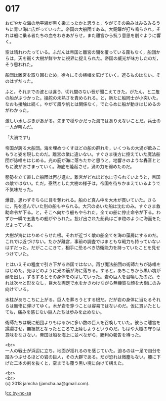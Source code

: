 #+OPTIONS: toc:nil
#+OPTIONS: \n:t

* 017

  おだやかな海の地平線が黒く染まったかと思うと，やがてその染みはみるみるうちに青い海に広がっていった。帝国の大船団である。大銅鑼が打ち鳴らされ，それは船に乗る者たちの血をわきあがらせ，また離宮から抗う意思を削ぐように響く。

  空は晴れわたっている。ふだんは帝国と離宮の間を覆っている霧もなく，船団からは，天を衝く大樹が鮮やかに視界に捉えられた。帝国の威光が味方したのだ，そう思われた。

  船団は離宮を取り囲むため，徐々にその横幅を広げていく。遮るものはない。そのはずだった。

  ふと，それまでの波とは違う，切れ間のない音が聞こえてきた。がたん，と二隻の船がぶつかった。操舵の未熟さを責められる。と，新たに船同士が小突いた。なおも接触は続く。やがて風や帆とは関係なく，でたらめに船が動きはじめるのがわかった。

  激しい水しぶきがあがる。先まで穏やかだった海ではありえないことだ。兵士の一人が叫んだ。

  「大渦です!」

  帝国が誇る大船団。海を埋めつくすほどの船の群れを，いくつもの大渦が飲みこもうと姿を現したのだ。離宮の業に違いない。すぐさま後方に控えていた魔法船団が詠唱をはじめる。光の筋が海に落ちたかと思うと，地響きのような轟音とともに波がおさまっていく。海底を隆起させ，渦の力を弱めたのだ。

  態勢を立て直した船団は再び進む。離宮がどれほど水に守られていようと，帝国の敵ではない。ただ，泰然とした大樹の様子は，帝国を待ちかまえているようで不気味だった。

  爆音。思わずそちらに目を奪われる。船のど真ん中を大木が貫いていた。さらに，先を進んでいた別の船もやられる。大穴のあいた船は沈むのみ。すぐさま救助命令が下る。と，そこへ向かう船もやられた。全ての船に停止命令が下る。わずか一瞬で五隻もの船がやられた。投げ出された船員はごま粒のように海面をただよっている。

  大樹が海にはりめぐらせた根。それが近づく敵の船全てを海の藻屑にするのだ。これでは近づけない。たかが離宮，事前の調査ではまともな戦力も持っていないはずだった。だがここにきて，相手に恐るべき防衛能力を持っていたことを見せつけていた。

  とはいえその程度で引き下がる帝国ではない。再び魔法船団の術師たちが詠唱をはじめた。先ほどのように光の筋が海に落ちる。すると，あちこちから黒い塊が顔を出し，ずるずるとその身体をのばしていった。岩の巨人を召喚したのだ。それは次々と形をなし，巨大な両足で水をかきわけながら無機質な顔を大樹にのみ向けている。

  水柱があちこちに上がる。巨人を葬ろうとする根だ。だが岩の身体に当たるそれらは無惨に弾けてゆく。木が岩を穿つことは容易ではないのだ。仮に貫いたとしても，痛みを感じない巨人たちは歩みを止めない。

  術師たちは既に船団よりもはるかに多い数の巨人を召喚していた。彼らに離宮を蹂躙させ，無抵抗となったところで上陸しようというのだ。もはや大樹の守りは意味をなさない。帝国は船を海上に並べながら，勝利の報告を待った。

  <br>
  一人の戦士が浜辺に立ち，地面が揺れるのを感じていた。迫るのは一足で自分を踏みつぶせるほどの岩の巨人，その大群である。だが恐れは微塵もない。腰に下げた二本の剣を抜くと，空までも覆う黒い塊に向けて構えた。

  <br>
  <br>
  (c) 2018 jamcha (jamcha.aa@gmail.com).

  ![[http://i.creativecommons.org/l/by-nc-sa/4.0/88x31.png][cc by-nc-sa]]
